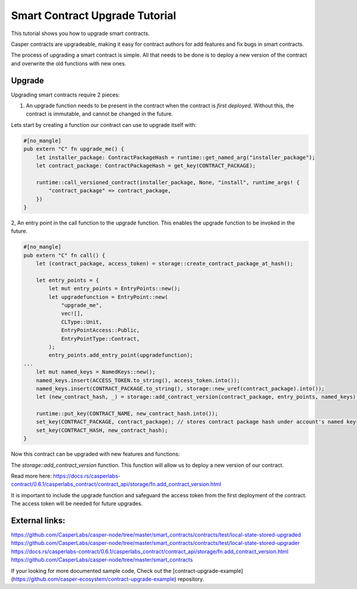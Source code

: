 .. role:: raw-html-m2r(raw)
   :format: html


Smart Contract Upgrade Tutorial
==========================

This tutorial shows you how to upgrade smart contracts.  

Casper contracts are upgradeable, making it easy for contract authors for add features and fix bugs in smart contracts.

The process of upgrading a smart contract is simple. All that needs to be done is to deploy a new version of the contract and overwrite the old functions with new ones.




Upgrade   
------------   

Upgrading smart contracts require 2 pieces:

1. An upgrade function needs to be present in the contract when the contract is *first deployed*. Without this, the contract is immutable, and cannot be changed in the future.
 

Lets start by creating a function our contract can use to upgrade itself with:

.. code-block:: rust

	#[no_mangle]
	pub extern "C" fn upgrade_me() {
	    let installer_package: ContractPackageHash = runtime::get_named_arg("installer_package");
	    let contract_package: ContractPackageHash = get_key(CONTRACT_PACKAGE);
	 
	    runtime::call_versioned_contract(installer_package, None, "install", runtime_args! {
		"contract_package" => contract_package,
	    })
	}


2, An entry point in the call function to the upgrade function. This enables the upgrade function to be invoked in the future.



.. code-block:: rust

	#[no_mangle]
	pub extern "C" fn call() {
	    let (contract_package, access_token) = storage::create_contract_package_at_hash();

	    let entry_points = {
		let mut entry_points = EntryPoints::new();
		let upgradefunction = EntryPoint::new(
		    "upgrade_me",
		    vec![],
		    CLType::Unit,
		    EntryPointAccess::Public,
		    EntryPointType::Contract,
		);
		entry_points.add_entry_point(upgradefunction);
	...
	    let mut named_keys = NamedKeys::new();
	    named_keys.insert(ACCESS_TOKEN.to_string(), access_token.into());
	    named_keys.insert(CONTRACT_PACKAGE.to_string(), storage::new_uref(contract_package).into());
	    let (new_contract_hash, _) = storage::add_contract_version(contract_package, entry_points, named_keys);

	    runtime::put_key(CONTRACT_NAME, new_contract_hash.into());
	    set_key(CONTRACT_PACKAGE, contract_package); // stores contract package hash under account's named key
	    set_key(CONTRACT_HASH, new_contract_hash);
	}


Now this contract can be upgraded with new features and functions:


.. code-block:: rust
	// Using the package hash and our access token, we're able to    
	// upgrade our contract with new features and a new functions   

	    let contract_package: ContractPackageHash = runtime::get_named_arg(ARG_CONTRACT_PACKAGE); // we need to get package hash of our first contract
	    let _access_token: URef = runtime::get_named_arg("accesstoken"); // our secret access token, we have defined in our first version

	    let entry_points = {
		let mut entry_points = EntryPoints::new();
		let gettext = EntryPoint::new(
		    METHOD_SET_TEXT,
		    vec![],
		    CLType::Unit,
		    EntryPointAccess::Public,
		    EntryPointType::Contract,
		);
		entry_points.add_entry_point(gettext);
		entry_points
	    };

	    // lets deploy the new version of our contract and replace the old functions with new once.   
	    let (_, _) = storage::add_contract_version(contract_package.into(), entry_points, Default::deault());   



The *storage::add_contract_version* function. This function will allow us to deploy a new version of our contract.  


Read more here: 
https://docs.rs/casperlabs-contract/0.6.1/casperlabs_contract/contract_api/storage/fn.add_contract_version.html


It is important to include the upgrade function and safeguard the access token from the first deployment of the contract. The access token will be needed for future upgrades.

External links:    
------------   
https://github.com/CasperLabs/casper-node/tree/master/smart_contracts/contracts/test/local-state-stored-upgraded   
https://github.com/CasperLabs/casper-node/tree/master/smart_contracts/contracts/test/local-state-stored-upgrader   
https://docs.rs/casperlabs-contract/0.6.1/casperlabs_contract/contract_api/storage/fn.add_contract_version.html
https://github.com/CasperLabs/casper-node/tree/master/smart_contracts   


If your looking for more documented sample code, Check out the [contract-upgrade-example](https://github.com/casper-ecosystem/contract-upgrade-example) repository.

